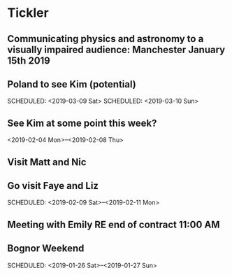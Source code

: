 * Tickler
** Communicating physics and astronomy to a visually impaired audience: Manchester January 15th 2019 
   SCHEDULED: <2019-01-19 Sat>
** Poland to see Kim (potential) 
   SCHEDULED: <2019-03-08 Fri>
   SCHEDULED: <2019-03-09 Sat>
   SCHEDULED: <2019-03-10 Sun>
** See Kim at some point this week?
   SCHEDULED: <2019-02-04 Mon>
   <2019-02-04 Mon>--<2019-02-08 Thu>
** Visit Matt and Nic  
   SCHEDULED: <2019-01-12 Sat>
** Go visit Faye and Liz 
   SCHEDULED: <2019-02-09 Sat>--<2019-02-11 Mon>
** Meeting with Emily RE end of contract 11:00 AM 
   SCHEDULED: <2019-01-11 Fri>
** Bognor Weekend 
   SCHEDULED: <2019-01-26 Sat>--<2019-01-27 Sun>
 
